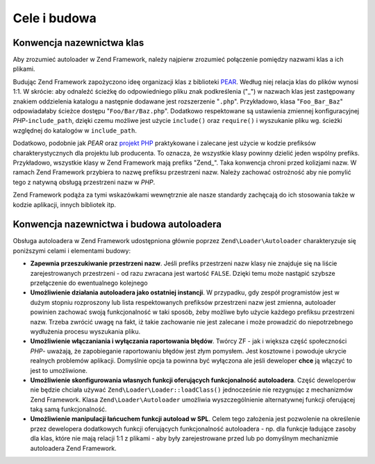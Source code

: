 .. EN-Revision: none
.. _learning.autoloading.design:

Cele i budowa
=============

.. _learning.autoloading.design.naming:

Konwencja nazewnictwa klas
--------------------------

Aby zrozumieć autoloader w Zend Framework, należy najpierw zrozumieć połączenie pomiędzy nazwami klas a ich
plikami.

Budując Zend Framework zapożyczono ideę organizacji klas z biblioteki `PEAR`_. Według niej relacja klas do
plików wynosi 1:1. W skrócie: aby odnaleźć ścieżkę do odpowiedniego pliku znak podkreślenia ("\_") w
nazwach klas jest zastępowany znakiem oddzielenia katalogu a następnie dodawane jest rozszerzenie "``.php``".
Przykładowo, klasa "``Foo_Bar_Baz``" odpowiadałaby ścieżce dostępu "``Foo/Bar/Baz.php``". Dodatkowo
respektowane są ustawienia zmiennej konfiguracyjnej *PHP*-``include_path``, dzięki czemu możliwe jest użycie
``include()`` oraz ``require()`` i wyszukanie pliku wg. ścieżki względnej do katalogów w ``include_path``.

Dodatkowo, podobnie jak *PEAR* oraz `projekt PHP`_ praktykowane i zalecane jest użycie w kodzie prefiksów
charakterystycznych dla projektu lub producenta. To oznacza, że wszystkie klasy powinny dzielić jeden wspólny
prefiks. Przykładowo, wszystkie klasy w Zend Framework mają prefiks "Zend\_". Taka konwencja chroni przed
kolizjami nazw. W ramach Zend Framework przybiera to nazwę prefiksu przestrzeni nazw. Należy zachować
ostrożność aby nie pomylić tego z natywną obsługą przestrzeni nazw w *PHP*.

Zend Framework podąża za tymi wskazówkami wewnętrznie ale nasze standardy zachęcają do ich stosowania także
w kodzie aplikacji, innych bibliotek itp.

.. _learning.autoloading.design.autoloader:

Konwencja nazewnictwa i budowa autoloadera
------------------------------------------

Obsługa autoloadera w Zend Framework udostępniona głównie poprzez ``Zend\Loader\Autoloader`` charakteryzuje
się poniższymi celami i elementami budowy:

- **Zapewnia przeszukiwanie przestrzeni nazw**. Jeśli prefiks przestrzeni nazw klasy nie znajduje się na liście
  zarejestrowanych przestrzeni - od razu zwracana jest wartość ``FALSE``. Dzięki temu może nastąpić szybsze
  przełączenie do ewentualnego kolejnego

- **Umożliwienie działania autoloadera jako ostatniej instancji**. W przypadku, gdy zespół programistów jest w
  dużym stopniu rozproszony lub lista respektowanych prefiksów przestrzeni nazw jest zmienna, autoloader powinien
  zachować swoją funkcjonalność w taki sposób, żeby możliwe było użycie każdego prefiksu przestrzeni
  nazw. Trzeba zwrócić uwagę na fakt, iż takie zachowanie nie jest zalecane i może prowadzić do
  niepotrzebnego wydłużenia procesu wyszukania pliku.

- **Umożliwienie włączaniania i wyłączania raportowania błędów**. Twórcy ZF - jak i większa część
  społeczności *PHP*- uważają, że zapobieganie raportowaniu błędów jest złym pomysłem. Jest kosztowne i
  powoduje ukrycie realnych problemów aplikacji. Domyślnie opcja ta powinna być wyłączona ale jeśli deweloper
  **chce** ją włączyć to jest to umożliwione.

- **Umożliwienie skonfigurowania własnych funkcji oferujących funkcjonalność autoloadera**. Część
  deweloperów nie będzie chciała używać ``Zend\Loader\Loader::loadClass()`` jednocześnie nie rezygnując z
  mechanizmów Zend Framework. Klasa ``Zend\Loader\Autoloader`` umożliwia wyszczególnienie alternatywnej funkcji
  oferującej taką samą funkcjonalność.

- **Umożliwienie manipulacji łańcuchem funkcji autoload w SPL**. Celem tego założenia jest pozwolenie na
  określenie przez dewelopera dodatkowych funkcji oferujących funkcjonalność autoloadera - np. dla funkcje
  ładujące zasoby dla klas, które nie mają relacji 1:1 z plikami - aby były zarejestrowane przed lub po
  domyślnym mechanizmie autoloadera Zend Framework.



.. _`PEAR`: http://pear.php.net/
.. _`projekt PHP`: http://php.net/userlandnaming.tips
